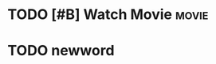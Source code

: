 
* TODO [#B] Watch Movie :movie:
SCHEDULED: <2017-03-25 周六 23:00>

* TODO newword 
SCHEDULED: <2017-03-25 周六 20:00>

